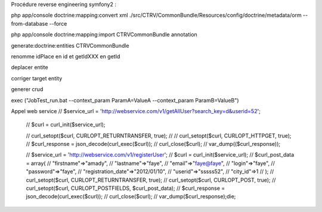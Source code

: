 Procédure reverse engineering symfony2 : 

php app/console doctrine:mapping:convert xml ./src/CTRV/CommonBundle/Resources/config/doctrine/metadata/orm --from-database --force

php app/console doctrine:mapping:import CTRVCommonBundle annotation

generate:doctrine:entities CTRVCommonBundle

renomme idPlace en id et getIdXXX en getId

deplacer entite

corriger target entity

generer crud


exec ("JobTest_run.bat --context_param ParamA=ValueA --context_param ParamB=ValueB")



Appel web service
// 		$service_url = 'http://webservice.com/v1/getAllUser?search_key=d&userid=52';
		// 		$curl = curl_init($service_url);
	
		// 		curl_setopt($curl, CURLOPT_RETURNTRANSFER, true);
		// // 		curl_setopt($curl, CURLOPT_HTTPGET, true);
		// 		$curl_response = json_decode(curl_exec($curl));
		// 		curl_close($curl);
		// 		var_dump(($curl_response));
	
	
		// 		$service_url = 'http://webservice.com/v1/registerUser';
		// 		$curl = curl_init($service_url);
		// 		$curl_post_data = array(
		// 				"firstname"=>"amady",
		// 				"lastname"=>"faye",
		// 				"email"=>"faye@faye",
		// 				"login"=>"faye",
		// 				"password"=>"faye",
		// 				"registration_date"=>"2012/01/10",
		// 				"userid"=>"sssss52",
		// 				"city_id"=>1
		// 		);
		// 		curl_setopt($curl, CURLOPT_RETURNTRANSFER, true);
		// 		curl_setopt($curl, CURLOPT_POST, true);
		// 		curl_setopt($curl, CURLOPT_POSTFIELDS, $curl_post_data);
		// 		$curl_response = json_decode(curl_exec($curl));
		// 		curl_close($curl);
		// 		var_dump($curl_response);die;